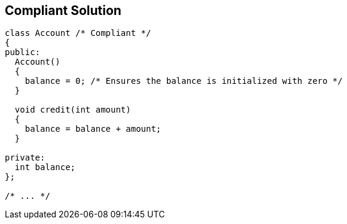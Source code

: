 == Compliant Solution

----
class Account /* Compliant */
{
public:
  Account()
  {
    balance = 0; /* Ensures the balance is initialized with zero */
  }

  void credit(int amount)
  {
    balance = balance + amount;
  }

private:
  int balance;
};

/* ... */
----